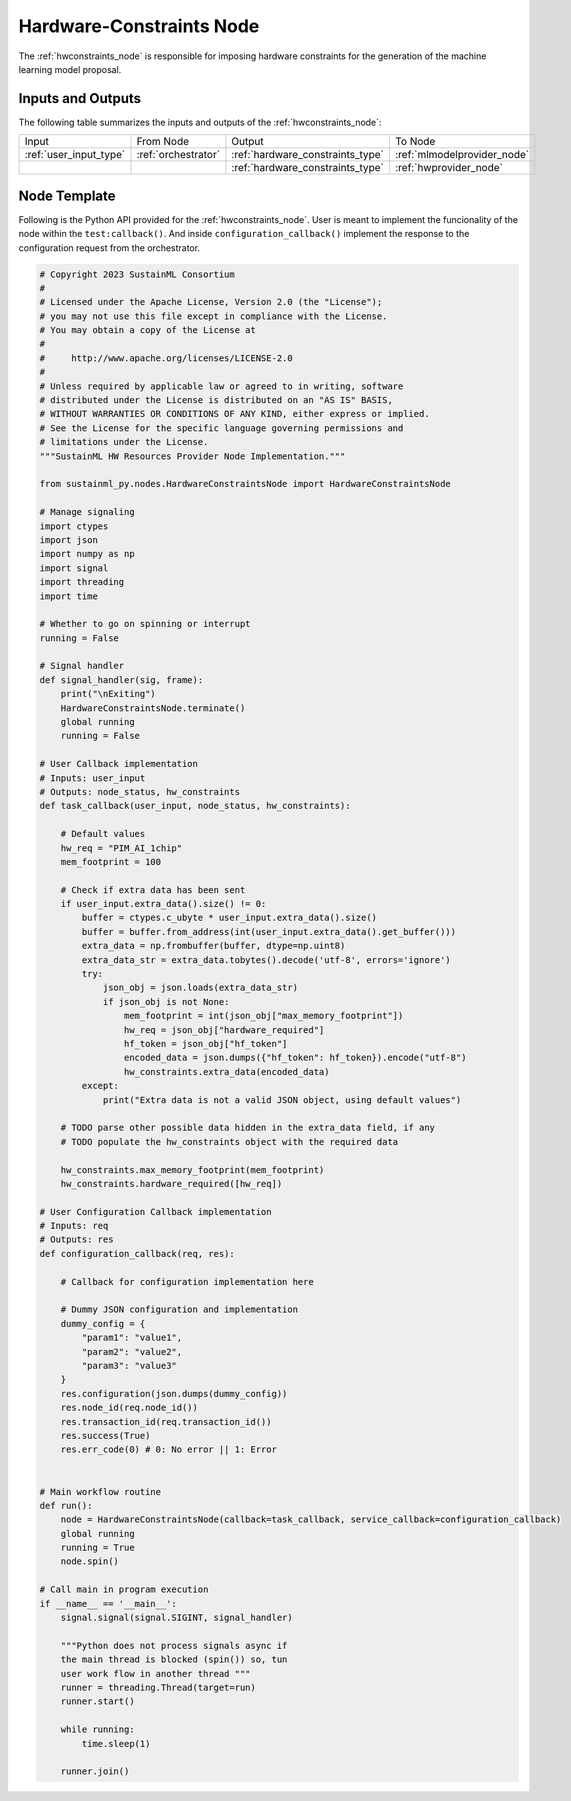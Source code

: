 .. _hwconstraints_node:

Hardware-Constraints Node
=========================

.. raw:: html

   <style>
        .module_node:not(#hardware-constraints) rect {
            fill: #aaa;
            stroke: #888 !important;
        }

        .module_node {
            opacity: 1;
            transition: opacity 0.1s;
        }

        svg:hover .module_node:not(#hardware-constraints) {
            opacity: 0.6;
        }

        .module_node:hover:not(#module_node) {
            opacity: 1 !important;
        }

    </style>

.. raw:: html
   :file: ../../../../figures/svg_href_loader.html

.. raw:: html
   :file: ../../../../figures/sustainml_framework_arch.svg


The :ref:`hwconstraints_node` is responsible for imposing hardware constraints for the generation of the machine learning model proposal.

Inputs and Outputs
------------------

The following table summarizes the inputs and outputs of the :ref:`hwconstraints_node`:

+----------------------+-------------------+--------------------------------+---------------------------+
| Input                | From Node         | Output                         | To Node                   |
+----------------------+-------------------+--------------------------------+---------------------------+
|:ref:`user_input_type`|:ref:`orchestrator`|:ref:`hardware_constraints_type`|:ref:`mlmodelprovider_node`|
+----------------------+-------------------+--------------------------------+---------------------------+
|                      |                   |:ref:`hardware_constraints_type`|:ref:`hwprovider_node`     |
+----------------------+-------------------+--------------------------------+---------------------------+

Node Template
-------------

Following is the Python API provided for the :ref:`hwconstraints_node`.
User is meant to implement the funcionality of the node within the ``test:callback()``.
And inside ``configuration_callback()`` implement the response to the configuration request from the orchestrator.

.. code-block:: python

    # Copyright 2023 SustainML Consortium
    #
    # Licensed under the Apache License, Version 2.0 (the "License");
    # you may not use this file except in compliance with the License.
    # You may obtain a copy of the License at
    #
    #     http://www.apache.org/licenses/LICENSE-2.0
    #
    # Unless required by applicable law or agreed to in writing, software
    # distributed under the License is distributed on an "AS IS" BASIS,
    # WITHOUT WARRANTIES OR CONDITIONS OF ANY KIND, either express or implied.
    # See the License for the specific language governing permissions and
    # limitations under the License.
    """SustainML HW Resources Provider Node Implementation."""

    from sustainml_py.nodes.HardwareConstraintsNode import HardwareConstraintsNode

    # Manage signaling
    import ctypes
    import json
    import numpy as np
    import signal
    import threading
    import time

    # Whether to go on spinning or interrupt
    running = False

    # Signal handler
    def signal_handler(sig, frame):
        print("\nExiting")
        HardwareConstraintsNode.terminate()
        global running
        running = False

    # User Callback implementation
    # Inputs: user_input
    # Outputs: node_status, hw_constraints
    def task_callback(user_input, node_status, hw_constraints):

        # Default values
        hw_req = "PIM_AI_1chip"
        mem_footprint = 100

        # Check if extra data has been sent
        if user_input.extra_data().size() != 0:
            buffer = ctypes.c_ubyte * user_input.extra_data().size()
            buffer = buffer.from_address(int(user_input.extra_data().get_buffer()))
            extra_data = np.frombuffer(buffer, dtype=np.uint8)
            extra_data_str = extra_data.tobytes().decode('utf-8', errors='ignore')
            try:
                json_obj = json.loads(extra_data_str)
                if json_obj is not None:
                    mem_footprint = int(json_obj["max_memory_footprint"])
                    hw_req = json_obj["hardware_required"]
                    hf_token = json_obj["hf_token"]
                    encoded_data = json.dumps({"hf_token": hf_token}).encode("utf-8")
                    hw_constraints.extra_data(encoded_data)
            except:
                print("Extra data is not a valid JSON object, using default values")

        # TODO parse other possible data hidden in the extra_data field, if any
        # TODO populate the hw_constraints object with the required data

        hw_constraints.max_memory_footprint(mem_footprint)
        hw_constraints.hardware_required([hw_req])

    # User Configuration Callback implementation
    # Inputs: req
    # Outputs: res
    def configuration_callback(req, res):

        # Callback for configuration implementation here

        # Dummy JSON configuration and implementation
        dummy_config = {
            "param1": "value1",
            "param2": "value2",
            "param3": "value3"
        }
        res.configuration(json.dumps(dummy_config))
        res.node_id(req.node_id())
        res.transaction_id(req.transaction_id())
        res.success(True)
        res.err_code(0) # 0: No error || 1: Error


    # Main workflow routine
    def run():
        node = HardwareConstraintsNode(callback=task_callback, service_callback=configuration_callback)
        global running
        running = True
        node.spin()

    # Call main in program execution
    if __name__ == '__main__':
        signal.signal(signal.SIGINT, signal_handler)

        """Python does not process signals async if
        the main thread is blocked (spin()) so, tun
        user work flow in another thread """
        runner = threading.Thread(target=run)
        runner.start()

        while running:
            time.sleep(1)

        runner.join()
